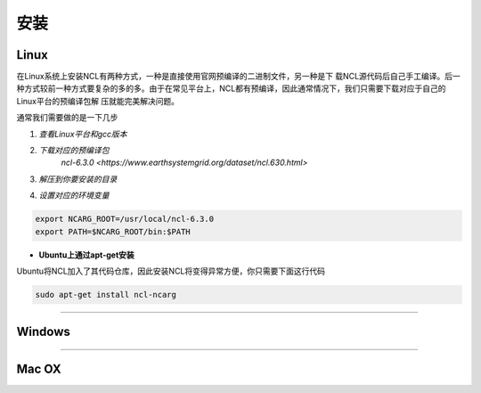 安装
======

Linux
-----------
在Linux系统上安装NCL有两种方式，一种是直接使用官网预编译的二进制文件，另一种是下
载NCL源代码后自己手工编译。后一种方式较前一种方式要复杂的多的多。由于在常见平台上，NCL都有预编译，因此通常情况下，我们只需要下载对应于自己的Linux平台的预编译包解
压就能完美解决问题。

通常我们需要做的是一下几步

1. *查看Linux平台和gcc版本*

.. code:: sh
    cat /proc/version

2. *下载对应的预编译包*
    `ncl-6.3.0 <https://www.earthsystemgrid.org/dataset/ncl.630.html>`
3. *解压到你要安装的目录*

.. code:: sh
    tar -zvxf  ncl_ncarg-6.3.0.Linux*.gz

4. *设置对应的环境变量*

.. code:: sh

    export NCARG_ROOT=/usr/local/ncl-6.3.0
    export PATH=$NCARG_ROOT/bin:$PATH

- **Ubuntu上通过apt-get安装**
Ubuntu将NCL加入了其代码仓库，因此安装NCL将变得异常方便，你只需要下面这行代码

.. code:: bash

    sudo apt-get install ncl-ncarg

_________

Windows
-----------

_________

Mac OX
-----------